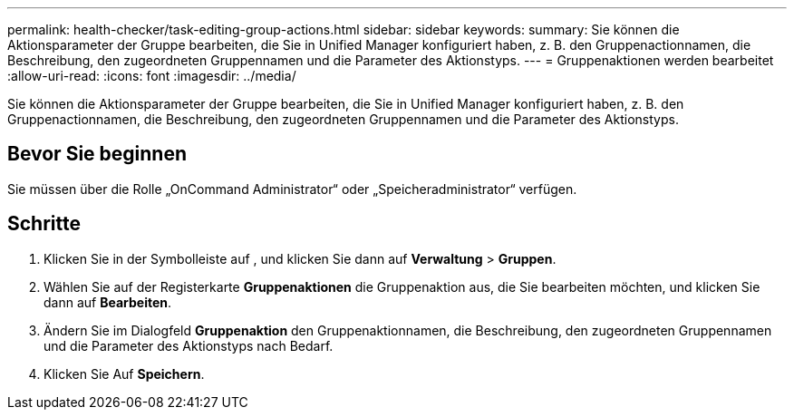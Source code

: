 ---
permalink: health-checker/task-editing-group-actions.html 
sidebar: sidebar 
keywords:  
summary: Sie können die Aktionsparameter der Gruppe bearbeiten, die Sie in Unified Manager konfiguriert haben, z. B. den Gruppenactionnamen, die Beschreibung, den zugeordneten Gruppennamen und die Parameter des Aktionstyps. 
---
= Gruppenaktionen werden bearbeitet
:allow-uri-read: 
:icons: font
:imagesdir: ../media/


[role="lead"]
Sie können die Aktionsparameter der Gruppe bearbeiten, die Sie in Unified Manager konfiguriert haben, z. B. den Gruppenactionnamen, die Beschreibung, den zugeordneten Gruppennamen und die Parameter des Aktionstyps.



== Bevor Sie beginnen

Sie müssen über die Rolle „OnCommand Administrator“ oder „Speicheradministrator“ verfügen.



== Schritte

. Klicken Sie in der Symbolleiste auf *image:../media/clusterpage-settings-icon.gif[""]*, und klicken Sie dann auf *Verwaltung* > *Gruppen*.
. Wählen Sie auf der Registerkarte *Gruppenaktionen* die Gruppenaktion aus, die Sie bearbeiten möchten, und klicken Sie dann auf *Bearbeiten*.
. Ändern Sie im Dialogfeld *Gruppenaktion* den Gruppenaktionnamen, die Beschreibung, den zugeordneten Gruppennamen und die Parameter des Aktionstyps nach Bedarf.
. Klicken Sie Auf *Speichern*.

